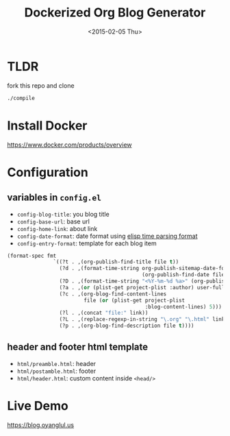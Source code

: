 #+TITLE: Dockerized Org Blog Generator
#+DATE: <2015-02-05 Thu>

* TLDR
fork this repo and clone

#+BEGIN_SRC sh
./compile
#+END_SRC

* Install Docker
https://www.docker.com/products/overview

* Configuration

** variables in =config.el=

- =config-blog-title=: you blog title
- =config-base-url=: base url
- =config-home-link=: about link
- =config-date-format=: date format using [[https://www.gnu.org/software/emacs/manual/html_node/elisp/Time-Parsing.html][elisp time parsing format]]
- =config-entry-format=: template for each blog item
#+BEGIN_SRC emacs-lisp
(format-spec fmt
               `((?t . ,(org-publish-find-title file t))
                 (?d . ,(format-time-string org-publish-sitemap-date-format
                                            (org-publish-find-date file)))
                 (?D . ,(format-time-string "<%Y-%m-%d %a>" (org-publish-find-date file)))
                 (?a . ,(or (plist-get project-plist :author) user-full-name))
                 (?c . ,(org-blog-find-content-lines
                         file (or (plist-get project-plist
                                             :blog-content-lines) 5)))
                 (?l . ,(concat "file:" link))
                 (?L . ,(replace-regexp-in-string "\.org" "\.html" link))
                 (?p . ,(org-blog-find-description file t))))
#+END_SRC
** header and footer html template
- =html/preamble.html=: header
- =html/postamble.html=: footer
- =html/header.html=: custom content inside =<head/>=
* Live Demo
[[https://blog.oyanglul.us]]
